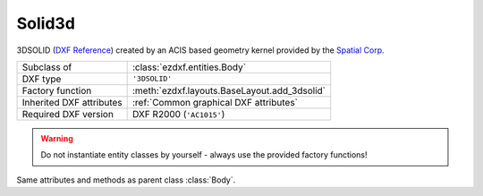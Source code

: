 Solid3d
=======

.. module:: ezdxf.entities
    :noindex:

3DSOLID (`DXF Reference`_) created by an ACIS based geometry kernel provided by
the `Spatial Corp.`_


.. seealso::

    `Ezdxf` will never create or interpret ACIS data, for more information see
    the FAQ: :ref:`faq003`

======================== ==========================================
Subclass of              :class:`ezdxf.entities.Body`
DXF type                 ``'3DSOLID'``
Factory function         :meth:`ezdxf.layouts.BaseLayout.add_3dsolid`
Inherited DXF attributes :ref:`Common graphical DXF attributes`
Required DXF version     DXF R2000 (``'AC1015'``)
======================== ==========================================

.. warning::

    Do not instantiate entity classes by yourself - always use the provided factory functions!

.. class:: Solid3d

    Same attributes and methods as parent class :class:`Body`.

    .. attribute:: dxf.history_handle

        Handle to history object.


.. _Spatial Corp.: http://www.spatial.com/products/3d-acis-modeling

.. _DXF Reference: http://help.autodesk.com/view/OARX/2018/ENU/?guid=GUID-19AB1C40-0BE0-4F32-BCAB-04B37044A0D3